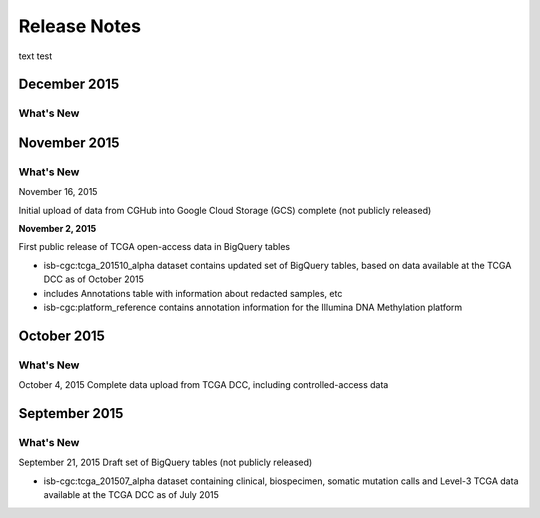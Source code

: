 ###################
Release Notes
###################

text test


===================
December 2015
===================

What's New
===========



===================
November 2015
===================

What's New
===========

November 16, 2015

Initial upload of data from CGHub into Google Cloud Storage (GCS) complete (not publicly released)

**November 2, 2015**

First public release of TCGA open-access data in BigQuery tables

- isb-cgc:tcga_201510_alpha dataset contains updated set of BigQuery tables, based on data available at the TCGA DCC as of October 2015
- includes Annotations table with information about redacted samples, etc
- isb-cgc:platform_reference contains annotation information for the Illumina DNA Methylation platform

===================
October 2015 
===================

What's New
===========

October 4, 2015
Complete data upload from TCGA DCC, including controlled-access data

===================
September 2015 
===================

What's New
===========

September 21, 2015 
Draft set of BigQuery tables (not publicly released)

- isb-cgc:tcga_201507_alpha dataset containing clinical, biospecimen, somatic mutation calls and Level-3 TCGA data available at the TCGA DCC as of July 2015

